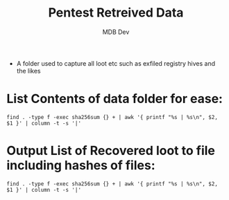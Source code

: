 #+title: Pentest Retreived Data
#+AUTHOR: MDB Dev
#+DESCRIPTION: Pentest Retrieved Data/Loot
#+auto_tangle: t
#+STARTUP: showeverything

- A folder used to capture all loot etc such as exfiled registry hives and the likes

* List Contents of data folder for ease:
:PROPERTIES:
:ID:       ed564ba2-cffb-44e7-9e3c-7e2705ef09d9
:END:
#+begin_src shell
find . -type f -exec sha256sum {} + | awk '{ printf "%s | %s\n", $2, $1 }' | column -t -s '|'
#+end_src

#+RESULTS:
: ./Data.org    ec6770515b22dcdb0af5ce6cea9cefdeca55601937f8ae20cc1d9effc27f91fa

* Output List of Recovered loot to file including hashes of files:
:PROPERTIES:
:ID:       a0924752-b54c-4af2-9751-20ce482a84f2
:END:
#+begin_src shell :results output file :file ../../MD/Data/DataFolderContentsList.md
find . -type f -exec sha256sum {} + | awk '{ printf "%s | %s\n", $2, $1 }' | column -t -s '|'
#+end_src

#+RESULTS:
[[file:../../MD/Data/DataFolderContentsList.md]]
